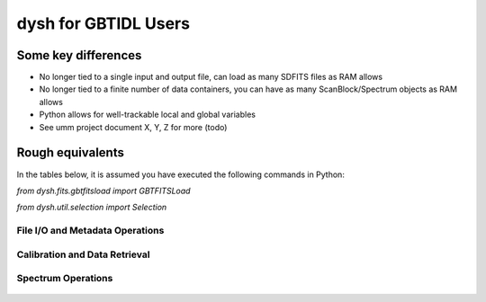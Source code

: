 

*********************
dysh for GBTIDL Users
*********************


Some key differences
====================

* No longer tied to a single input and output file, can load as many SDFITS files as RAM allows

* No longer tied to a finite number of data containers, you can have as many ScanBlock/Spectrum objects as RAM allows

* Python allows for well-trackable local and global variables

* See umm project document X, Y, Z for more (todo)




Rough equivalents
=================

In the tables below, it is assumed you have executed the following commands in Python:

`from dysh.fits.gbtfitsload import GBTFITSLoad`

`from dysh.util.selection import Selection`



File I/O and Metadata Operations
--------------------------------


 .. csv-table::
    :file: files/FileIO.csv
    :header-rows: 1
    :class: longtable
    :widths: 10 15 10



Calibration and Data Retrieval
------------------------------



Spectrum Operations
-------------------


 .. csv-table::
    :file: files/Spectrum_ops.csv
    :header-rows: 1
    :class: longtable
    :widths: 10 15 10












